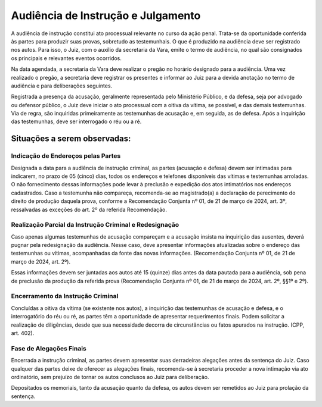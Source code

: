 Audiência de Instrução e Julgamento
====================================


A audiência de instrução constitui ato processual relevante no curso da ação penal. 
Trata-se da oportunidade conferida às partes para produzir suas provas, sobretudo as testemunhais. 
O que é produzido na audiência deve ser registrado nos autos. Para isso, o Juiz, com o auxílio da secretaria da Vara, emite o termo de audiência, no qual são consignados os principais e relevantes eventos ocorridos.

Na data agendada, a secretaria da Vara deve realizar o pregão no horário designado para a audiência. 
Uma vez realizado o pregão, a secretaria deve registrar os presentes e informar ao Juiz para a devida anotação no termo de audiência e para deliberações seguintes.  

Registrada a presença da acusação, geralmente representada pelo Ministério Público, e da defesa, seja por advogado ou defensor público, o Juiz deve iniciar o ato processual com a oitiva da vítima, se possível, e das demais testemunhas. 
Via de regra, são inquiridas primeiramente as testemunhas de acusação e, em seguida, as de defesa. 
Após a inquirição das testemunhas, deve ser interrogado o réu ou a ré. 

Situações a serem observadas:
---------------------------------

Indicação de Endereços pelas Partes
^^^^^^^^^^^^^^^^^^^^^^^^^^^^^^^^^^^^^

Designada a data para a audiência de instrução criminal, as partes (acusação e defesa) devem ser intimadas para indicarem, no prazo de 05 (cinco) dias, todos os endereços e telefones disponíveis das vítimas e testemunhas arroladas. 
O não fornecimento dessas informações pode levar à preclusão e expedição dos atos intimatórios nos endereços cadastrados.
Caso a testemunha não compareça, recomenda-se ao magistrado(a) a declaração de perecimento do direito de produção daquela prova, conforme a Recomendação Conjunta nº 01, de 21 de março de 2024, art. 3º, ressalvadas as exceções do art. 2º da referida Recomendação.  

Realização Parcial da Instrução Criminal e Redesignação
^^^^^^^^^^^^^^^^^^^^^^^^^^^^^^^^^^^^^^^^^^^^^^^^^^^^^^^^^^^

Caso apenas algumas testemunhas de acusação compareçam e a acusação insista na inquirição das ausentes, deverá pugnar pela redesignação da audiência. 
Nesse caso, deve apresentar informações atualizadas sobre o endereço das testemunhas ou vítimas, acompanhadas da fonte das novas informações. (Recomendação Conjunta nº 01, de 21 de março de 2024, art. 2º).

Essas informações devem ser juntadas aos autos até 15 (quinze) dias antes da data pautada para a audiência, sob pena de preclusão da produção da referida prova (Recomendação Conjunta nº 01, de 21 de março de 2024, art. 2º, §§1º e 2º).

Encerramento da Instrução Criminal
^^^^^^^^^^^^^^^^^^^^^^^^^^^^^^^^^^^

Concluídas a oitiva da vítima (se existente nos autos), a inquirição das testemunhas de acusação e defesa, e o interrogatório do réu ou ré, as partes têm a oportunidade de apresentar requerimentos finais. 
Podem solicitar a realização de diligências, desde que sua necessidade decorra de circunstâncias ou fatos apurados na instrução. (CPP, art. 402).

Fase de Alegações Finais
^^^^^^^^^^^^^^^^^^^^^^^^^^

Encerrada a instrução criminal, as partes devem apresentar suas derradeiras alegações antes da sentença do Juiz. 
Caso qualquer das partes deixe de oferecer as alegações finais, recomenda-se à secretaria proceder a nova intimação via ato ordinatório, sem prejuízo de tornar os autos conclusos ao Juiz para deliberação. 

Depositados os memoriais, tanto da acusação quanto da defesa, os autos devem ser remetidos ao Juiz para prolação da sentença.